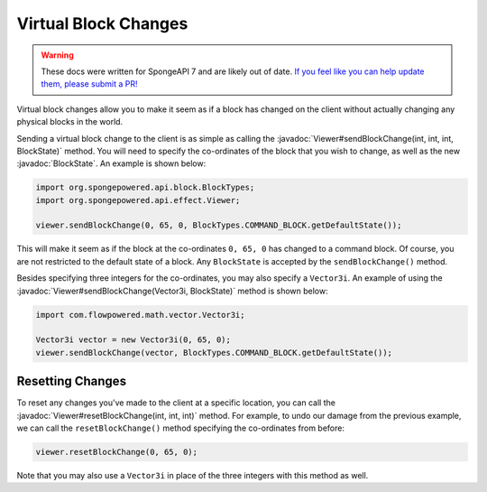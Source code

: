 =====================
Virtual Block Changes
=====================

.. warning::
    These docs were written for SpongeAPI 7 and are likely out of date. 
    `If you feel like you can help update them, please submit a PR! <https://github.com/SpongePowered/SpongeDocs>`__

.. javadoc-import::
    com.flowpowered.math.vector.Vector3i
    org.spongepowered.api.block.BlockState
    org.spongepowered.api.effect.Viewer

Virtual block changes allow you to make it seem as if a block has changed on the client without actually changing any
physical blocks in the world.

Sending a virtual block change to the client is as simple as calling the
:javadoc:`Viewer#sendBlockChange(int, int, int, BlockState)` method. You will need to specify the co-ordinates of the
block that you wish to change, as well as the new :javadoc:`BlockState`. An example is shown below:

.. code-block:: java

    import org.spongepowered.api.block.BlockTypes;
    import org.spongepowered.api.effect.Viewer;

    viewer.sendBlockChange(0, 65, 0, BlockTypes.COMMAND_BLOCK.getDefaultState());

This will make it seem as if the block at the co-ordinates ``0, 65, 0`` has changed to a command block. Of course, you
are not restricted to the default state of a block. Any ``BlockState`` is accepted by the ``sendBlockChange()`` method.

Besides specifying three integers for the co-ordinates, you may also specify a ``Vector3i``. An example of using the
:javadoc:`Viewer#sendBlockChange(Vector3i, BlockState)` method is shown below:

.. code-block:: java

    import com.flowpowered.math.vector.Vector3i;

    Vector3i vector = new Vector3i(0, 65, 0);
    viewer.sendBlockChange(vector, BlockTypes.COMMAND_BLOCK.getDefaultState());

Resetting Changes
~~~~~~~~~~~~~~~~~

To reset any changes you've made to the client at a specific location, you can call the
:javadoc:`Viewer#resetBlockChange(int, int, int)` method. For example, to undo our damage from the previous example, we
can call the ``resetBlockChange()`` method specifying the co-ordinates from before:

.. code-block:: java

    viewer.resetBlockChange(0, 65, 0);

Note that you may also use a ``Vector3i`` in place of the three integers with this method as well.
